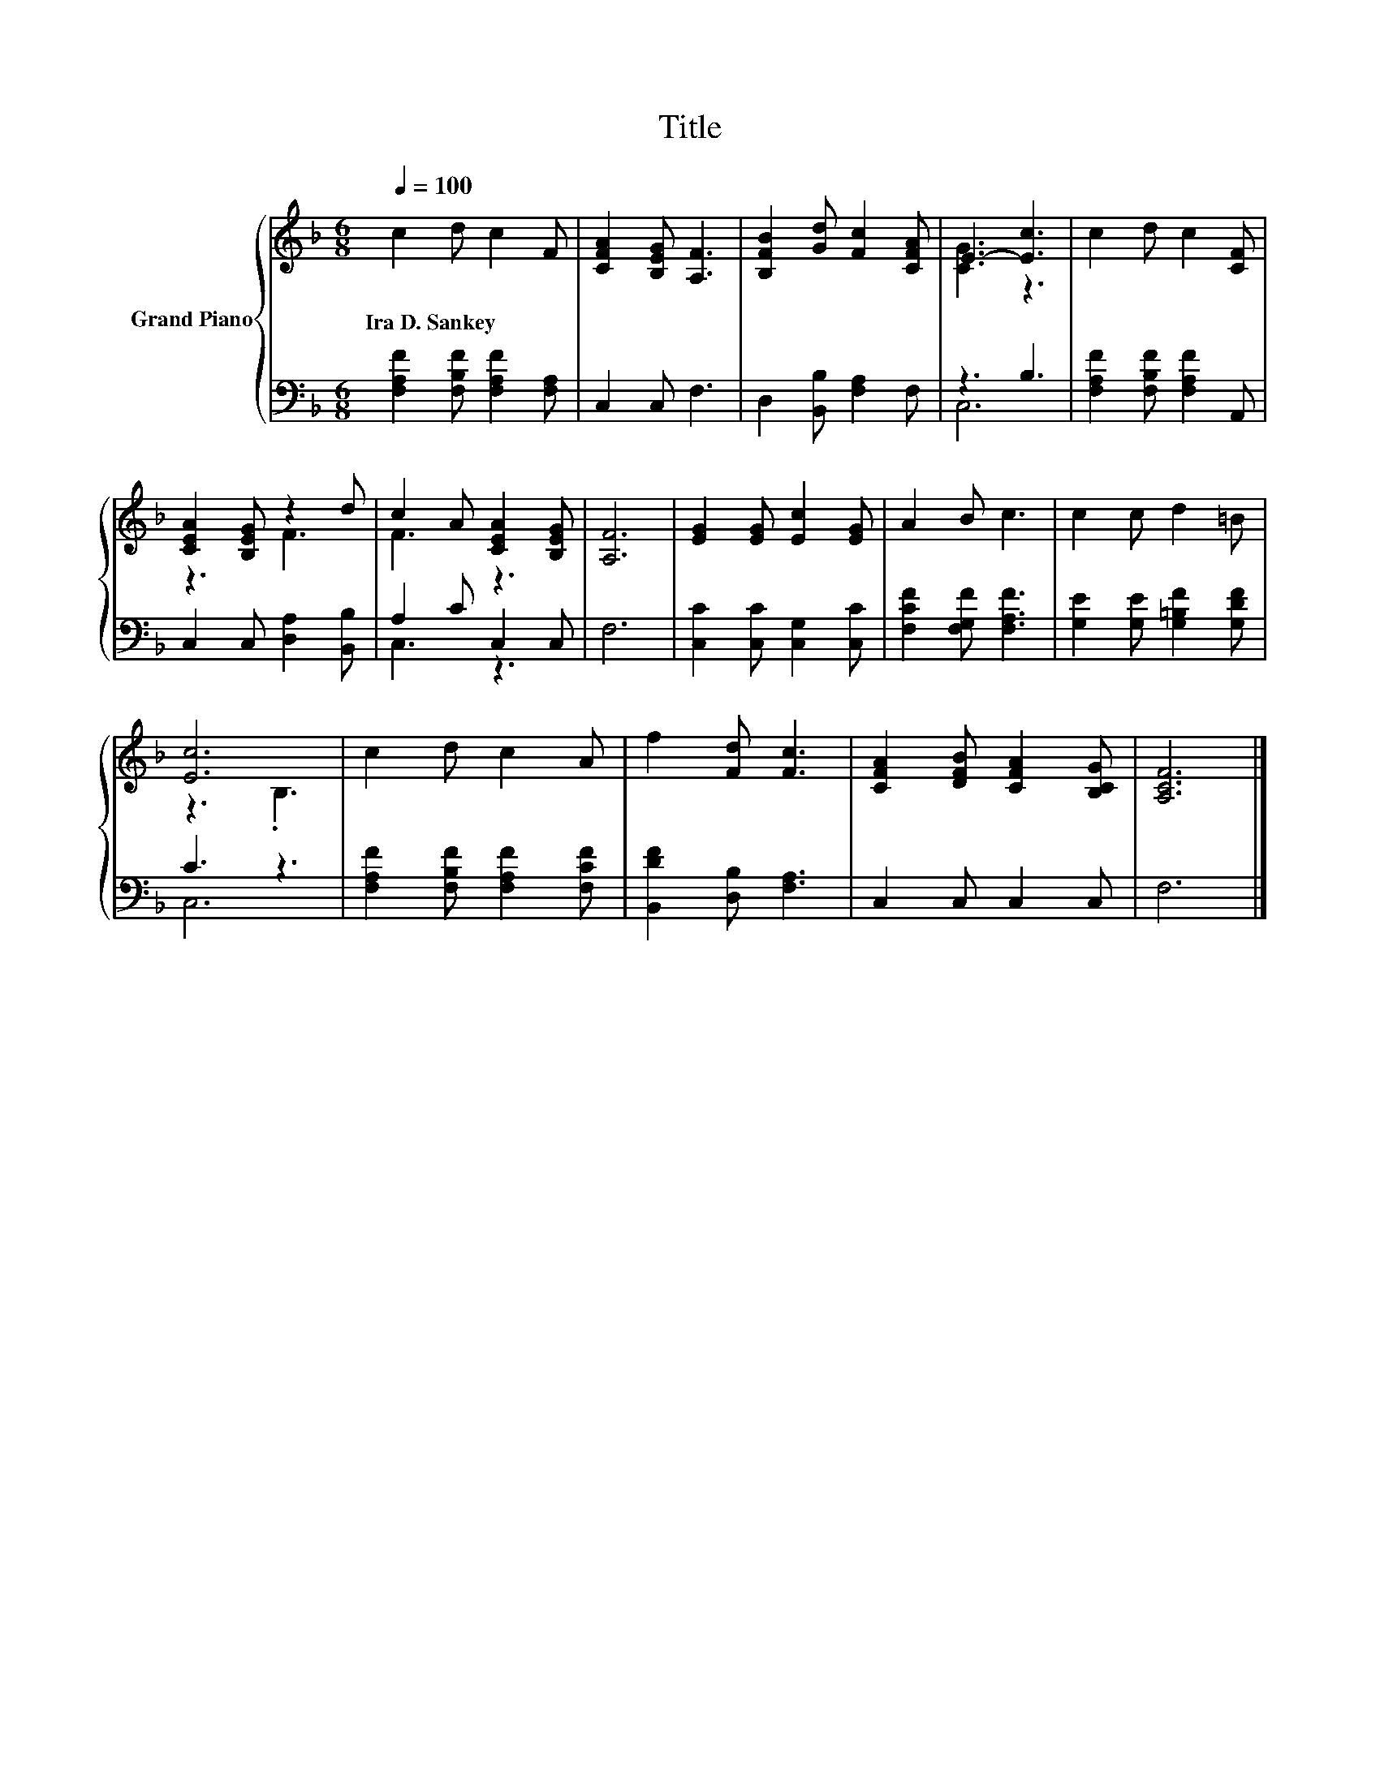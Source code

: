 X:1
T:Title
%%score { ( 1 3 ) | ( 2 4 ) }
L:1/8
Q:1/4=100
M:6/8
K:F
V:1 treble nm="Grand Piano"
V:3 treble 
V:2 bass 
V:4 bass 
V:1
 c2 d c2 F | [CFA]2 [B,EG] [A,F]3 | [B,FB]2 [Gd] [Fc]2 [CFA] | E3- [Ec]3 | c2 d c2 [CF] | %5
w: Ira~D.~Sankey * * *|||||
 [CEA]2 [B,EG] z2 d | c2 A [CEA]2 [B,EG] | [A,F]6 | [EG]2 [EG] [Ec]2 [EG] | A2 B c3 | c2 c d2 =B | %11
w: ||||||
 [Ec]6 | c2 d c2 A | f2 [Fd] [Fc]3 | [CFA]2 [DFB] [CFA]2 [B,CG] | [A,CF]6 |] %16
w: |||||
V:2
 [F,A,F]2 [F,B,F] [F,A,F]2 [F,A,] | C,2 C, F,3 | D,2 [B,,B,] [F,A,]2 F, | z3 B,3 | %4
 [F,A,F]2 [F,B,F] [F,A,F]2 A,, | C,2 C, [D,A,]2 [B,,B,] | A,2 C C,2 C, | F,6 | %8
 [C,C]2 [C,C] [C,G,]2 [C,C] | [F,CF]2 [F,G,F] [F,A,F]3 | [G,E]2 [G,E] [G,=B,F]2 [G,DF] | C3 z3 | %12
 [F,A,F]2 [F,B,F] [F,A,F]2 [F,CF] | [B,,DF]2 [D,B,] [F,A,]3 | C,2 C, C,2 C, | F,6 |] %16
V:3
 x6 | x6 | x6 | [CG]3 z3 | x6 | z3 F3 | F3 z3 | x6 | x6 | x6 | x6 | z3 .B,3 | x6 | x6 | x6 | x6 |] %16
V:4
 x6 | x6 | x6 | C,6 | x6 | x6 | C,3 z3 | x6 | x6 | x6 | x6 | C,6 | x6 | x6 | x6 | x6 |] %16

